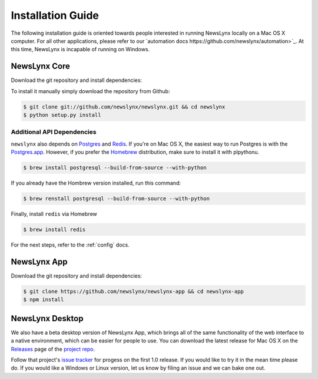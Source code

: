 .. _installation:

Installation Guide
==================

The following installation guide is oriented towards people interested in running NewsLynx locally on a Mac OS X computer.
For all other applications, please refer to our `automation docs https://github.com/newslynx/automation>`_. At this time, NewsLynx is incapable of running on Windows.

NewsLynx Core
------------

Download the git repository and install dependencies:

To install it manually simply download the repository from Github:

.. code-block:: bash

   $ git clone git://github.com/newslynx/newslynx.git && cd newslynx
   $ python setup.py install

Additional API Dependencies
+++++++++++++++++++++++++++

``newslynx`` also depends on `Postgres <http://www.postgresql.org/>`_ and `Redis <http://www.redis.io>`_. If you're on Mac OS X, the easiest way to run Postgres is with the `Postgres.app <http://www.http://postgresapp.com/.org/>`_. However, if you prefer the `Homebrew <http://www.brew.sh/>`_ distribution, make sure to install it with plpythonu.

.. code-block:: bash

   $ brew install postgresql --build-from-source --with-python

If you already have the Hombrew version installed, run this command:

.. code-block:: bash

   $ brew renstall postgresql --build-from-source --with-python


Finally, install ``redis`` via Homebrew

.. code-block:: bash

   $ brew install redis

For the next steps, refer to the  :ref:`config` docs.


NewsLynx App
------------

Download the git repository and install dependencies:

.. code-block:: bash

   $ git clone https://github.com/newslynx/newslynx-app && cd newslynx-app
   $ npm install


NewsLynx Desktop
------------

We also have a beta desktop version of NewsLynx App, which brings all of the same functionality of the web interface to a native environment, which can be easier for people to use. You can download the latest release for Mac OS X on the `Releases <https://github.com/newslynx/newslynx-electron/releases>`_ page of the `project repo <https://github.com/newslynx/newslynx-electron>`_.

Follow that project's `issue tracker <https://github.com/newslynx/newslynx-electron/issues>`_ for progess on the first 1.0 release. If you would like to try it in the mean time please do. If you would like a Windows or Linux version, let us know by filing an issue and we can bake one out.


